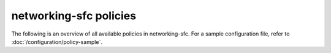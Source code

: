 =======================
networking-sfc policies
=======================

The following is an overview of all available policies in networking-sfc.
For a sample configuration file, refer to :doc:`/configuration/policy-sample`.

.. show-policy::
      :config-file: etc/oslo-policy-generator/policy.conf
